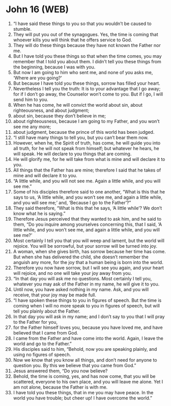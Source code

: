 * John 16 (WEB)
:PROPERTIES:
:ID: WEB/43-JHN16
:END:

1. “I have said these things to you so that you wouldn’t be caused to stumble.
2. They will put you out of the synagogues. Yes, the time is coming that whoever kills you will think that he offers service to God.
3. They will do these things because they have not known the Father nor me.
4. But I have told you these things so that when the time comes, you may remember that I told you about them. I didn’t tell you these things from the beginning, because I was with you.
5. But now I am going to him who sent me, and none of you asks me, ‘Where are you going?’
6. But because I have told you these things, sorrow has filled your heart.
7. Nevertheless I tell you the truth: It is to your advantage that I go away; for if I don’t go away, the Counselor won’t come to you. But if I go, I will send him to you.
8. When he has come, he will convict the world about sin, about righteousness, and about judgment;
9. about sin, because they don’t believe in me;
10. about righteousness, because I am going to my Father, and you won’t see me any more;
11. about judgment, because the prince of this world has been judged.
12. “I still have many things to tell you, but you can’t bear them now.
13. However, when he, the Spirit of truth, has come, he will guide you into all truth, for he will not speak from himself; but whatever he hears, he will speak. He will declare to you things that are coming.
14. He will glorify me, for he will take from what is mine and will declare it to you.
15. All things that the Father has are mine; therefore I said that he takes of mine and will declare it to you.
16. “A little while, and you will not see me. Again a little while, and you will see me.”
17. Some of his disciples therefore said to one another, “What is this that he says to us, ‘A little while, and you won’t see me, and again a little while, and you will see me;’ and, ‘Because I go to the Father’?”
18. They said therefore, “What is this that he says, ‘A little while’? We don’t know what he is saying.”
19. Therefore Jesus perceived that they wanted to ask him, and he said to them, “Do you inquire among yourselves concerning this, that I said, ‘A little while, and you won’t see me, and again a little while, and you will see me?’
20. Most certainly I tell you that you will weep and lament, but the world will rejoice. You will be sorrowful, but your sorrow will be turned into joy.
21. A woman, when she gives birth, has sorrow because her time has come. But when she has delivered the child, she doesn’t remember the anguish any more, for the joy that a human being is born into the world.
22. Therefore you now have sorrow, but I will see you again, and your heart will rejoice, and no one will take your joy away from you.
23. “In that day you will ask me no questions. Most certainly I tell you, whatever you may ask of the Father in my name, he will give it to you.
24. Until now, you have asked nothing in my name. Ask, and you will receive, that your joy may be made full.
25. “I have spoken these things to you in figures of speech. But the time is coming when I will no more speak to you in figures of speech, but will tell you plainly about the Father.
26. In that day you will ask in my name; and I don’t say to you that I will pray to the Father for you,
27. for the Father himself loves you, because you have loved me, and have believed that I came from God.
28. I came from the Father and have come into the world. Again, I leave the world and go to the Father.”
29. His disciples said to him, “Behold, now you are speaking plainly, and using no figures of speech.
30. Now we know that you know all things, and don’t need for anyone to question you. By this we believe that you came from God.”
31. Jesus answered them, “Do you now believe?
32. Behold, the time is coming, yes, and has now come, that you will be scattered, everyone to his own place, and you will leave me alone. Yet I am not alone, because the Father is with me.
33. I have told you these things, that in me you may have peace. In the world you have trouble; but cheer up! I have overcome the world.”
